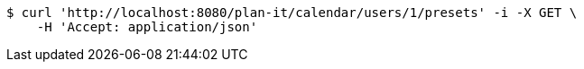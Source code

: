 [source,bash]
----
$ curl 'http://localhost:8080/plan-it/calendar/users/1/presets' -i -X GET \
    -H 'Accept: application/json'
----